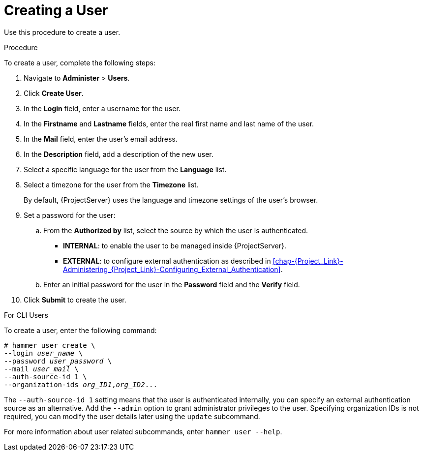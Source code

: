 [id='creating-a-user_{context}']
= Creating a User

Use this procedure to create a user.

.Procedure

To create a user, complete the following steps:

. Navigate to *Administer* > *Users*.
. Click *Create User*.
. In the *Login* field, enter a username for the user.
. In the *Firstname* and *Lastname* fields, enter the real first name and last name of the user.
. In the *Mail* field, enter the user’s email address.
. In the *Description* field, add a description of the new user.
. Select a specific language for the user from the *Language* list.
. Select a timezone for the user from the *Timezone* list.
+
By default, {ProjectServer} uses the language and timezone settings of the user’s browser.

. Set a password for the user:
.. From the *Authorized by* list, select the source by which the user is authenticated.
- *INTERNAL*: to enable the user to be managed inside {ProjectServer}.
- *EXTERNAL*: to configure external authentication as described in xref:chap-{Project_Link}-Administering_{Project_Link}-Configuring_External_Authentication[].

.. Enter an initial password for the user in the *Password* field and the *Verify* field.

. Click *Submit* to create the user.

.For CLI Users

To create a user, enter the following command:

[options="nowrap", subs="+quotes,attributes"]
----
# hammer user create \
--login _user_name_ \
--password _user_password_ \
--mail _user_mail_ \
--auth-source-id 1 \
--organization-ids _org_ID1_,_org_ID2_...
----
The `--auth-source-id 1` setting means that the user is authenticated internally, you can specify an external authentication source as an alternative. Add the `--admin` option to grant administrator privileges to the user. Specifying organization IDs is not required, you can modify the user details later using the `update` subcommand.

For more information about user related subcommands, enter `hammer user --help`.
